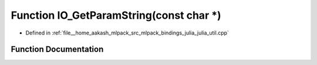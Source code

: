 .. _exhale_function_julia__util_8cpp_1a2285d262a419996ab9d26e1097b54e35:

Function IO_GetParamString(const char \*)
=========================================

- Defined in :ref:`file__home_aakash_mlpack_src_mlpack_bindings_julia_julia_util.cpp`


Function Documentation
----------------------


.. doxygenfunction:: IO_GetParamString(const char *)
